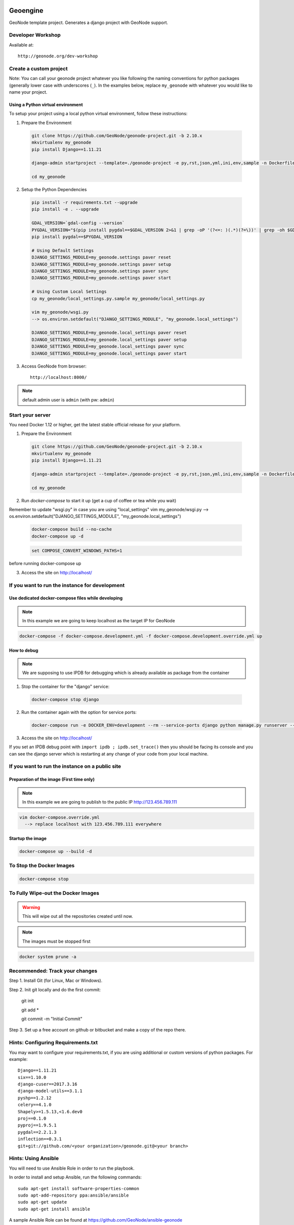 Geoengine
========================

GeoNode template project. Generates a django project with GeoNode support.

Developer Workshop
------------------

Available at::

    http://geonode.org/dev-workshop


Create a custom project
-----------------------

Note: You can call your geonode project whatever you like following the naming conventions for python packages (generally lower case with underscores (``_``). In the examples below, replace ``my_geonode`` with whatever you would like to name your project.

Using a Python virtual environment
++++++++++++++++++++++++++++++++++

To setup your project using a local python virtual environment, follow these instructions:

1. Prepare the Environment

  .. code:: bash

    git clone https://github.com/GeoNode/geonode-project.git -b 2.10.x
    mkvirtualenv my_geonode
    pip install Django==1.11.21

    django-admin startproject --template=./geonode-project -e py,rst,json,yml,ini,env,sample -n Dockerfile my_geonode

    cd my_geonode

2. Setup the Python Dependencies

  .. code:: bash

    pip install -r requirements.txt --upgrade
    pip install -e . --upgrade

    GDAL_VERSION=`gdal-config --version`
    PYGDAL_VERSION="$(pip install pygdal==$GDAL_VERSION 2>&1 | grep -oP '(?<=: )(.*)(?=\))' | grep -oh $GDAL_VERSION\.[0-9])"
    pip install pygdal==$PYGDAL_VERSION

    # Using Default Settings
    DJANGO_SETTINGS_MODULE=my_geonode.settings paver reset
    DJANGO_SETTINGS_MODULE=my_geonode.settings paver setup
    DJANGO_SETTINGS_MODULE=my_geonode.settings paver sync
    DJANGO_SETTINGS_MODULE=my_geonode.settings paver start

    # Using Custom Local Settings
    cp my_geonode/local_settings.py.sample my_geonode/local_settings.py

    vim my_geonode/wsgi.py
    --> os.environ.setdefault("DJANGO_SETTINGS_MODULE", "my_geonode.local_settings")

    DJANGO_SETTINGS_MODULE=my_geonode.local_settings paver reset
    DJANGO_SETTINGS_MODULE=my_geonode.local_settings paver setup
    DJANGO_SETTINGS_MODULE=my_geonode.local_settings paver sync
    DJANGO_SETTINGS_MODULE=my_geonode.local_settings paver start

3. Access GeoNode from browser::

    http://localhost:8000/

.. note:: default admin user is ``admin`` (with pw: ``admin``)

Start your server
-----------------

You need Docker 1.12 or higher, get the latest stable official release for your platform.

1. Prepare the Environment

  .. code:: bash

    git clone https://github.com/GeoNode/geonode-project.git -b 2.10.x
    mkvirtualenv my_geonode
    pip install Django==1.11.21

    django-admin startproject --template=./geonode-project -e py,rst,json,yml,ini,env,sample -n Dockerfile my_geonode

    cd my_geonode

2. Run `docker-compose` to start it up (get a cup of coffee or tea while you wait)

Remember to update "wsgi.py" in case you are using "local_settings"
vim my_geonode/wsgi.py
--> os.environ.setdefault("DJANGO_SETTINGS_MODULE", "my_geonode.local_settings")

  .. code:: bash

    docker-compose build --no-cache
    docker-compose up -d

  .. code-block:: none

    set COMPOSE_CONVERT_WINDOWS_PATHS=1

before running docker-compose up

3. Access the site on http://localhost/

If you want to run the instance for development
-----------------------------------------------

Use dedicated docker-compose files while developing
+++++++++++++++++++++++++++++++++++++++++++++++++++

.. note:: In this example we are going to keep localhost as the target IP for GeoNode

.. code:: bash

  docker-compose -f docker-compose.development.yml -f docker-compose.development.override.yml up

How to debug
++++++++++++

.. note:: We are supposing to use IPDB for debugging which is already available as package from the container

1. Stop the container for the "django" service::

  .. code:: bash

    docker-compose stop django

2. Run the container again with the option for service ports::

  .. code:: bash

    docker-compose run -e DOCKER_ENV=development --rm --service-ports django python manage.py runserver --settings=my_geonode.settings 0.0.0.0:8000

3. Access the site on http://localhost/

If you set an IPDB debug point with ``import ipdb ; ipdb.set_trace()`` then you should be facing its console and you can see the django
server which is restarting at any change of your code from your local machine.

If you want to run the instance on a public site
------------------------------------------------

Preparation of the image (First time only)
++++++++++++++++++++++++++++++++++++++++++

.. note:: In this example we are going to publish to the public IP http://123.456.789.111

.. code:: bash

  vim docker-compose.override.yml
    --> replace localhost with 123.456.789.111 everywhere

Startup the image
+++++++++++++++++

.. code:: bash

  docker-compose up --build -d


To Stop the Docker Images
-------------------------

.. code:: bash

  docker-compose stop


To Fully Wipe-out the Docker Images
-----------------------------------

.. warning:: This will wipe out all the repositories created until now.

.. note:: The images must be stopped first

.. code:: bash

  docker system prune -a


Recommended: Track your changes
-------------------------------

Step 1. Install Git (for Linux, Mac or Windows).

Step 2. Init git locally and do the first commit:

    git init

    git add *

    git commit -m "Initial Commit"

Step 3. Set up a free account on github or bitbucket and make a copy of the repo there.

Hints: Configuring Requirements.txt
-----------------------------------

You may want to configure your requirements.txt, if you are using additional or custom versions of python packages.  For example::

    Django==1.11.21
    six==1.10.0
    django-cuser==2017.3.16
    django-model-utils==3.1.1
    pyshp==1.2.12
    celery==4.1.0
    Shapely>=1.5.13,<1.6.dev0
    proj==0.1.0
    pyproj==1.9.5.1
    pygdal==2.2.1.3
    inflection==0.3.1
    git+git://github.com/<your organization>/geonode.git@<your branch>


Hints: Using Ansible
--------------------

You will need to use Ansible Role in order to run the playbook.

In order to install and setup Ansible, run the following commands::

    sudo apt-get install software-properties-common
    sudo apt-add-repository ppa:ansible/ansible
    sudo apt-get update
    sudo apt-get install ansible

A sample Ansible Role can be found at https://github.com/GeoNode/ansible-geonode

To install the default one, run::

    sudo ansible-galaxy install GeoNode.geonode

you will find the Ansible files into the ``~/.ansible/roles`` folder. Those must be updated in order to match the GeoNode and GeoServer versions you will need to install.

To run the Ansible playbook use something like this::

    ANSIBLE_ROLES_PATH=~.ansible/roles ansible-playbook -e "gs_root_password=<new gs root password>" -e "gs_admin_password=<new gs admin password>" -e "dj_superuser_password=<new django admin password>" -i inventory --limit all playbook.yml


Configuration
=============

Since this application uses geonode, base source of settings is ``geonode.settings`` module. It provides defaults for many items, which are used by geonode. This application has own settings module, ``geoengine.settings``, which includes ``geonode.settings``. It customizes few elements:
 * static/media files locations - they will be collected and stored along with this application files by default. This is useful during development.
 * Adds ``geoengine`` to installed applications, updates templates, staticfiles dirs, sets urlconf to ``geoengine.urls``.

Whether you deploy development or production environment, you should create additional settings file. Convention is to make ``geoengine.local_settings`` module. It is recommended to use ``geoengine/local_settings.py``.. That file contains small subset of settings for edition. It should:
 * not be versioned along with application (because changes you make for your private deployment may become public),
 * have customized at least ``DATABASES``, ``SECRET_KEY`` and ``SITEURL``.

You can add more settings there, note however, some settings (notably ``DEBUG_STATIC``, ``EMAIL_ENABLE``, ``*_ROOT``, and few others) can be used by other settings, or as condition values, which change other settings. For example, ``EMAIL_ENABLE`` defined in ``geonode.settings`` enables whole email handling block, so if you disable it in your ``local_settings``, derived settings will be preserved. You should carefully check if additional settings you change don't trigger other settings.

To illustrate whole concept of chained settings:
::
    +------------------------+-------------+-------------------------------+-------------+----------------------------------+
    |  GeoNode configuration |             |   Your application default    |             |  (optionally) Your deployment(s) |
    |                        |             |        configuration          |             |                                  |
    +========================|=============|===============================|=============|==================================+
    |                        | included by |                               | included by |                                  |
    |   geonode.settings     |     ->      |  geoengine.settings    |      ->     |  geoengine.local_settings |
    +------------------------|-------------|-------------------------------|-------------|----------------------------------+
